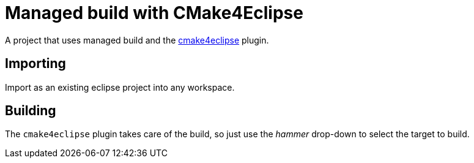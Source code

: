 = Managed build with CMake4Eclipse =

A project that uses managed build and the
link:https://github.com/15knots/cmake4eclipse[cmake4eclipse] plugin.

== Importing ==

Import as an existing eclipse project into any workspace.

== Building ==

The `cmake4eclipse` plugin takes care of the build, so just use the
_hammer_ drop-down to select the target to build. 
